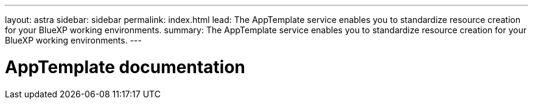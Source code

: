 ---
layout: astra
sidebar: sidebar
permalink: index.html
lead: The AppTemplate service enables you to standardize resource creation for your BlueXP working environments.
summary: The AppTemplate service enables you to standardize resource creation for your BlueXP working environments.
---

= AppTemplate documentation
:hardbreaks:
:nofooter:
:icons: font
:linkattrs:
:imagesdir: ./media/
